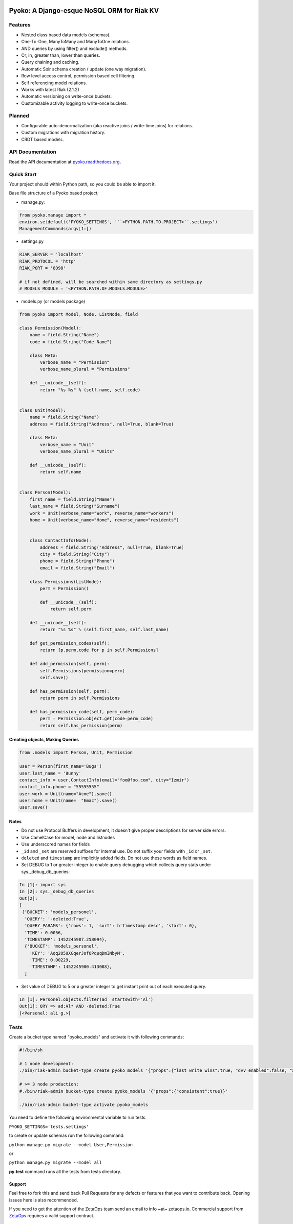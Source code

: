.. image:: https://readthedocs.org/projects/pyoko/badge/?version=latest
    :target: http://pyoko.readthedocs.org/en/latest/?badge=latest
    :alt: Documentation Status

Pyoko: A Django-esque NoSQL ORM for Riak KV
~~~~~~~~~~~~~~~~~~~~~~~~~~~~~~~~~~~~~

Features
^^^^^^^^^

-  Nested class based data models (schemas).
-  One-To-One, ManyToMany and ManyToOne relations.
-  AND queries by using filter() and exclude() methods.
-  Or, in, greater than, lower than queries.
-  Query chaining and caching.
-  Automatic Solr schema creation / update (one way migration).
-  Row level access control, permission based cell filtering.
-  Self referencing model relations.
-  Works with latest Riak (2.1.2)
-  Automatic versioning on write-once buckets.
-  Customizable activity logging to write-once buckets.


Planned
^^^^^^^

-  Configurable auto-denormalization (aka reactive joins / write-time
   joins) for relations.
-  Custom migrations with migration history.
-  CRDT based models.


API Documentation
^^^^^^^^^^^^^^^^^^
Read the API documentation at pyoko.readthedocs.org_.

.. _pyoko.readthedocs.org: http://pyoko.readthedocs.org/en/latest/api-documentation.html


Quick Start
^^^^^^^^^^^^^^^^^^^^^

Your project should within Python path, so you could be able to import
it.

Base file structure of a Pyoko based project;

-  manage.py:

.. code:: python

        from pyoko.manage import *
        environ.setdefault('PYOKO_SETTINGS', '``<PYTHON.PATH.TO.PROJECT>``.settings')
        ManagementCommands(argv[1:])

-  settings.py

.. code:: python

        RIAK_SERVER = 'localhost'
        RIAK_PROTOCOL = 'http'
        RIAK_PORT = '8098'

        # if not defined, will be searched within same directory as settings.py
        # MODELS_MODULE = '<PYTHON.PATH.OF.MODELS.MODULE>'

-  models.py (or models package)

.. code:: python

        from pyoko import Model, Node, ListNode, field

        class Permission(Model):
            name = field.String("Name")
            code = field.String("Code Name")

            class Meta:
                verbose_name = "Permission"
                verbose_name_plural = "Permissions"

            def __unicode__(self):
                return "%s %s" % (self.name, self.code)


        class Unit(Model):
            name = field.String("Name")
            address = field.String("Address", null=True, blank=True)

            class Meta:
                verbose_name = "Unit"
                verbose_name_plural = "Units"

            def __unicode__(self):
                return self.name


        class Person(Model):
            first_name = field.String("Name")
            last_name = field.String("Surname")
            work = Unit(verbose_name="Work", reverse_name="workers")
            home = Unit(verbose_name="Home", reverse_name="residents")


            class ContactInfo(Node):
                address = field.String("Address", null=True, blank=True)
                city = field.String("City")
                phone = field.String("Phone")
                email = field.String("Email")

            class Permissions(ListNode):
                perm = Permission()

                def __unicode__(self):
                    return self.perm

            def __unicode__(self):
                return "%s %s" % (self.first_name, self.last_name)

            def get_permission_codes(self):
                return [p.perm.code for p in self.Permissions]

            def add_permission(self, perm):
                self.Permissions(permission=perm)
                self.save()

            def has_permission(self, perm):
                return perm in self.Permissions

            def has_permission_code(self, perm_code):
                perm = Permission.object.get(code=perm_code)
                return self.has_permission(perm)


Creating objects, Making Queries
--------------------------------

.. code:: python

        from .models import Person, Unit, Permission

        user = Person(first_name='Bugs')
        user.last_name = 'Bunny'
        contact_info = user.ContactInfo(email="foo@foo.com", city="Izmir")
        contact_info.phone = "55555555"
        user.work = Unit(name="Acme").save()
        user.home = Unit(name=  "Emac").save()
        user.save()


Notes
------
- Do not use Protocol Buffers in development, it doesn't give proper descriptions for server side errors.

- Use CamelCase for model, node and listnodes

- Use underscored names for fields

- ``_id`` and ``_set`` are reserved suffixes for internal use. Do not suffix your fields with ``_id`` or ``_set``.

- ``deleted`` and ``timestamp`` are implicitly added fields. Do not use these words as field names.

- Set DEBUG to 1 or greater integer to enable query debugging which collects query stats under sys.\_debug\_db\_queries:

.. code:: python

    In [1]: import sys
    In [2]: sys._debug_db_queries
    Out[2]:
    [
     {'BUCKET': 'models_personel',
      'QUERY': '-deleted:True',
      'QUERY_PARAMS': {'rows': 1, 'sort': b'timestamp desc', 'start': 0},
      'TIME': 0.0056,
      'TIMESTAMP': 1452245987.258094},
      {'BUCKET': 'models_personel',
        'KEY': 'Aqq2O50XGqerJsfOPquqDmINbyM',
        'TIME': 0.00229,
        'TIMESTAMP': 1452245980.413088},
      ]

- Set value of DEBUG to 5 or a greater integer to get instant print out of each executed query.

.. code:: python

    In [1]: Personel.objects.filter(ad__startswith='Al')
    Out[1]: QRY => ad:Al* AND -deleted:True
    [<Personel: ali g.>]

Tests
^^^^^

Create a bucket type named "pyoko\_models" and activate it with following commands:

.. code:: bash


    #!/bin/sh

    # 1 node development:
    ./bin/riak-admin bucket-type create pyoko_models '{"props":{"last_write_wins":true, "dvv_enabled":false, "allow_mult":false, "n_val":1}}'

    # >= 3 node production:
    #./bin/riak-admin bucket-type create pyoko_models '{"props":{"consistent":true}}'

    ./bin/riak-admin bucket-type activate pyoko_models

You need to define the following environmental variable to run tests.

``PYOKO_SETTINGS='tests.settings'``

to create or update schemas run the following command:

``python manage.py migrate --model User,Permission``

or

``python manage.py migrate --model all``

**py.test** command runs all the tests from tests directory.


Support
-------

Feel free to fork this and send back Pull Requests for any
defects or features that you want to contribute back.
Opening issues here is also recommended.

If you need to get the attention of the ZetaOps team send an email
to info ~at~ zetaops.io.
Commercial support from ZetaOps_ requires a valid support contract.

.. _ZetaOps: http://zetaops.io

Authors
=======

* Evren Esat Özkan
* Ali Rıza Keleş
* Gökhan Boranalp


License
^^^^^^^

Pyoko is licensed under the `GPL v3.0`_

.. _GPL v3.0: http://www.gnu.org/licenses/gpl-3.0.html
